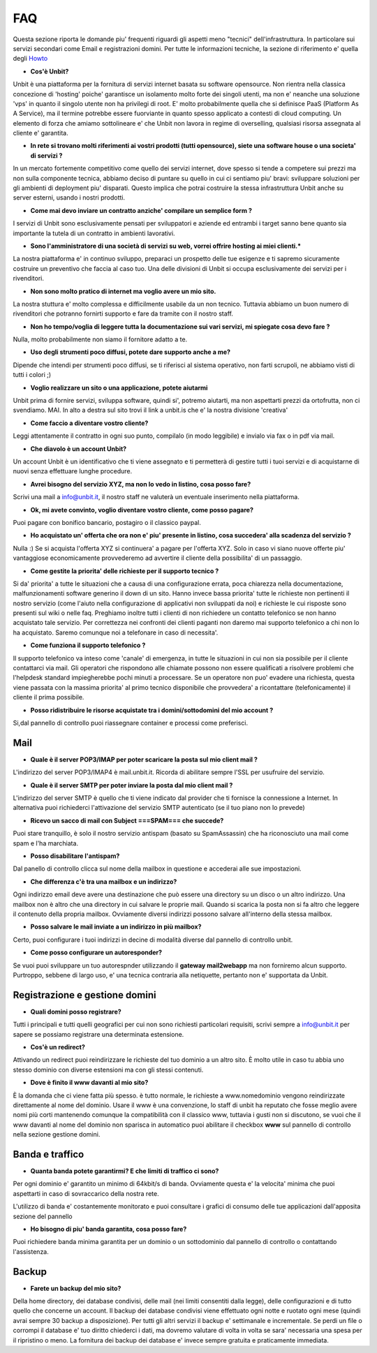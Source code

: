 ---
FAQ
---

Questa sezione riporta le domande piu' frequenti riguardi gli aspetti meno "tecnici" dell'infrastruttura. In particolare
sui servizi secondari come Email e registrazioni domini. Per tutte le informazioni tecniche, la sezione di riferimento
e' quella degli `Howto </houto>`_

- **Cos'è Unbit?**

Unbit è una piattaforma per la fornitura di servizi internet basata su software opensource. 
Non rientra nella classica concezione di 'hosting' poiche' garantisce un isolamento molto forte dei singoli utenti, ma
non e' neanche una soluzione 'vps' in quanto il singolo utente non ha privilegi di root. E' molto probabilmente quella
che si definisce PaaS (Platform As A Service), ma il termine potrebbe essere fuorviante in quanto spesso applicato a contesti
di cloud computing. Un elemento di forza che amiamo sottolineare e' che Unbit non lavora in regime di overselling, qualsiasi risorsa
assegnata al cliente e' garantita.

- **In rete si trovano molti riferimenti ai vostri prodotti (tutti opensource), siete una software house o una societa' di servizi ?**

In un mercato fortemente competitivo come quello dei servizi internet, dove spesso si tende a competere sui prezzi ma non sulla componente tecnica,
abbiamo deciso di puntare su quello in cui ci sentiamo piu' bravi: sviluppare soluzioni per gli ambienti di deployment piu' disparati.
Questo implica che potrai costruire la stessa infrastruttura Unbit anche su server esterni, usando i nostri prodotti.

- **Come mai devo inviare un contratto anziche' compilare un semplice form ?**

I servizi di Unbit sono esclusivamente pensati per sviluppatori e aziende ed entrambi i target sanno bene quanto sia importante la tutela di un contratto in ambienti lavorativi.

- **Sono l'amministratore di una società di servizi su web, vorrei offrire hosting ai miei clienti.***

La nostra piattaforma e' in continuo sviluppo, preparaci un prospetto delle tue esigenze e ti sapremo sicuramente costruire un preventivo che faccia al caso tuo. Una delle divisioni di Unbit si occupa esclusivamente dei servizi per i rivenditori.

- **Non sono molto pratico di internet ma voglio avere un mio sito.**

La nostra stuttura e' molto complessa e difficilmente usabile da un non tecnico. Tuttavia abbiamo un buon numero di rivenditori che potranno fornirti supporto e fare da tramite con il nostro staff.

- **Non ho tempo/voglia di leggere tutta la documentazione sui vari servizi, mi spiegate cosa devo fare ?**

Nulla, molto probabilmente non siamo il fornitore adatto a te.

- **Uso degli strumenti poco diffusi, potete dare supporto anche a me?**

Dipende che intendi per strumenti poco diffusi, se ti riferisci al sistema operativo, non farti scrupoli, ne abbiamo visti di tutti i colori ;)


- **Voglio realizzare un sito o una applicazione, potete aiutarmi**

Unbit prima di fornire servizi, sviluppa software, quindi si', potremo aiutarti, ma non aspettarti prezzi da ortofrutta, non ci svendiamo. MAI.
In alto a destra sul sito trovi il link a unbit.is che e' la nostra divisione 'creativa'

- **Come faccio a diventare vostro cliente?**

Leggi attentamente il contratto in ogni suo punto, compilalo (in modo leggibile) e invialo via fax o in pdf via mail.

- **Che diavolo è un account Unbit?**

Un account Unbit è un identificativo che ti viene assegnato e ti permetterà di gestire tutti i tuoi servizi e di acquistarne di nuovi senza effettuare lunghe procedure.


- **Avrei bisogno del servizio XYZ, ma non lo vedo in listino, cosa posso fare?**

Scrivi una mail a info@unbit.it, il nostro staff ne valuterà un eventuale inserimento nella piattaforma.

- **Ok, mi avete convinto, voglio diventare vostro cliente, come posso pagare?**

Puoi pagare con bonifico bancario, postagiro o il classico paypal.

- **Ho acquistato un' offerta che ora non e' piu' presente in listino, cosa succedera' alla scadenza del servizio ?**

Nulla :) Se si acquista l'offerta XYZ si continuera' a pagare per l'offerta XYZ. Solo in caso vi siano nuove offerte piu' vantaggiose economicamente provvederemo ad avvertire il cliente della possibilita' di un passaggio.

- **Come gestite la priorita' delle richieste per il supporto tecnico ?**

Si da' priorita' a tutte le situazioni che a causa di una configurazione errata, poca chiarezza nella documentazione, malfunzionamenti software generino il down di un sito. Hanno invece bassa priorita' tutte le richieste non pertinenti il nostro servizio (come l'aiuto nella configurazione di applicativi non sviluppati da noi) e richieste le cui risposte sono presenti sul wiki o nelle faq. Preghiamo inoltre tutti i clienti di non richiedere un contatto telefonico se non hanno acquistato tale servizio. Per correttezza nei confronti dei clienti paganti non daremo mai supporto telefonico a chi non lo ha acquistato. Saremo comunque noi a telefonare in caso di necessita'.

- **Come funziona il supporto telefonico ?**

Il supporto telefonico va inteso come 'canale' di emergenza, in tutte le situazioni in cui non sia possibile per il cliente contattarci via mail. Gli operatori che rispondono alle chiamate possono non essere qualificati a risolvere problemi che l'helpdesk standard impiegherebbe pochi minuti a processare. Se un operatore non puo' evadere una richiesta, questa viene passata con la massima priorita' al primo tecnico disponibile che provvedera' a ricontattare (telefonicamente) il cliente il prima possibile.

- **Posso ridistribuire le risorse acquistate tra i domini/sottodomini del mio account ?**

Si,dal pannello di controllo puoi riassegnare container e processi come preferisci.


Mail
****

- **Quale è il server POP3/IMAP per poter scaricare la posta sul mio client mail ?**

L'indirizzo del server POP3/IMAP4 è mail.unbit.it. Ricorda di abilitare sempre l'SSL per usufruire del servizio.

- **Quale è il server SMTP per poter inviare la posta dal mio client mail ?**

L'indirizzo del server SMTP è quello che ti viene indicato dal provider che ti fornisce la connessione a Internet. In alternativa puoi richiederci l'attivazione del servizio SMTP autenticato (se il tuo piano non lo prevede)

- **Ricevo un sacco di mail con Subject ===SPAM=== che succede?**

Puoi stare tranquillo, è solo il nostro servizio antispam (basato su SpamAssassin) che ha riconosciuto una mail come spam e l'ha marchiata.

- **Posso disabilitare l'antispam?**

Dal panello di controllo clicca sul nome della mailbox in questione e accederai alle sue impostazioni.

- **Che differenza c'è tra una mailbox e un indirizzo?**

Ogni indirizzo email deve avere una destinazione che può essere una directory su un disco o un altro indirizzo. Una mailbox non è altro che una directory in cui salvare le proprie mail. Quando si scarica la posta non si fa altro che leggere il contenuto della propria mailbox. Ovviamente diversi indirizzi possono salvare all'interno della stessa mailbox.

- **Posso salvare le mail inviate a un indirizzo in più mailbox?**

Certo, puoi configurare i tuoi indirizzi in decine di modalità diverse dal pannello di controllo unbit.

- **Come posso configurare un autoresponder?**

Se vuoi puoi sviluppare un tuo autorespnder utilizzando il **gateway mail2webapp** ma non forniremo alcun supporto. Purtroppo, sebbene di largo uso, e' una tecnica contraria alla netiquette, pertanto non e' supportata da Unbit.


Registrazione e gestione domini
*******************************

- **Quali domini posso registrare?**

Tutti i principali e tutti quelli geografici per cui non sono richiesti particolari requisiti, scrivi sempre a info@unbit.it per sapere se possiamo registrare una determinata estensione.

- **Cos'è un redirect?**

Attivando un redirect puoi reindirizzare le richieste del tuo dominio a un altro sito. È molto utile in caso tu abbia uno stesso dominio con diverse estensioni ma con gli stessi contenuti.

- **Dove è finito il www davanti al mio sito?**

È la domanda che ci viene fatta più spesso. è tutto normale, le richieste a www.nomedominio vengono reindirizzate direttamente al nome del dominio. Usare il www è una convenzione, lo staff di unbit ha reputato che fosse meglio avere nomi più corti mantenendo comunque la compatibilità con il classico www, tuttavia i gusti non si discutono, se vuoi che il www davanti al nome del dominio non sparisca in automatico puoi abilitare il checkbox **www** sul pannello di controllo nella sezione gestione domini.

Banda e traffico
****************

- **Quanta banda potete garantirmi? E che limiti di traffico ci sono?**

Per ogni dominio e' garantito un minimo di 64kbit/s di banda. Ovviamente questa e' la velocita' minima che puoi aspettarti in caso di sovraccarico della nostra rete.

L'utilizzo di banda e' costantemente monitorato e puoi consultare i grafici di consumo delle tue applicazioni dall'apposita sezione del pannello

- **Ho bisogno di piu' banda garantita, cosa posso fare?**

Puoi richiedere banda minima garantita per un dominio o un sottodominio dal pannello di controllo o contattando l'assistenza.


Backup
******

- **Farete un backup del mio sito?**

Della home directory, dei database condivisi, delle mail (nei limiti consentiti dalla legge), delle configurazioni e di tutto quello che concerne un account. Il backup dei database condivisi viene effettuato ogni notte e ruotato ogni mese (quindi avrai sempre 30 backup a disposizione). Per tutti gli altri servizi il backup e' settimanale e incrementale. Se perdi un file o corrompi il database e' tuo diritto chiederci i dati, ma dovremo valutare di volta in volta se sara' necessaria una spesa per il ripristino o meno. La fornitura dei backup dei database e' invece sempre gratuita e praticamente immediata.

